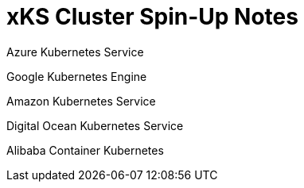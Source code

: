 # xKS Cluster Spin-Up Notes

Azure Kubernetes Service

Google Kubernetes Engine

Amazon Kubernetes Service

Digital Ocean Kubernetes Service

Alibaba Container Kubernetes





